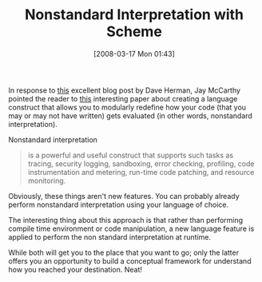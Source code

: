 #+POSTID: 69
#+DATE: [2008-03-17 Mon 01:43]
#+OPTIONS: toc:nil num:nil todo:nil pri:nil tags:nil ^:nil TeX:nil
#+CATEGORY: Link
#+TAGS: Programming, Programming Language, Scheme
#+TITLE: Nonstandard Interpretation with Scheme

In response to [[http://calculist.blogspot.com/2008/03/crazy-debugging-feature-idea.html][this]] excellent blog post by Dave Herman, Jay McCarthy pointed the reader to [[http://www.bcl.hamilton.ie/~qobi/map-closure/papers/popl2007b.pdf][this]] interesting paper about creating a language construct that allows you to modularly redefine how your code (that you may or may not have written) gets evaluated (in other words, nonstandard interpretation). 

Nonstandard interpretation

#+BEGIN_QUOTE
  is a powerful and useful construct that supports such tasks as tracing, security logging, sandboxing, error checking, profiling, code instrumentation and metering, run-time code patching, and resource monitoring.
#+END_QUOTE



Obviously, these things aren't new features. You can probably already perform nonstandard interpretation using your language of choice.

The interesting thing about this approach is that rather than performing compile time environment or code manipulation, a new language feature is applied to perform the non standard interpretation at runtime. 

While both will get you to the place that you want to go; only the latter offers you an opportunity to build a conceptual framework for understand how you reached your destination. Neat!



